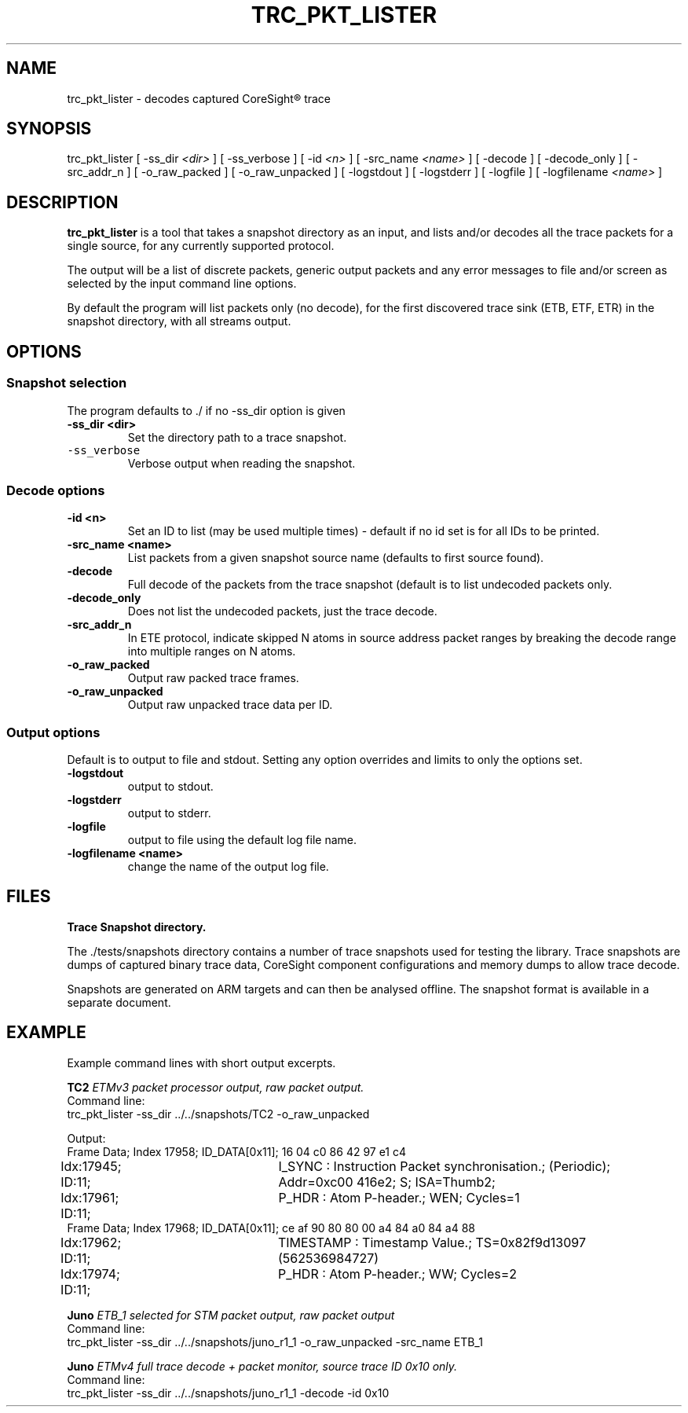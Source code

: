 .\"                                      Hey, EMACS: -*- nroff -*-
.TH TRC_PKT_LISTER 1 "2018-03-28" 

.SH NAME
trc_pkt_lister \- decodes captured CoreSight\*R trace
.SH SYNOPSIS
.RI trc_pkt_lister
[ \-ss_dir \fI<dir>\fP ]
[ -ss_verbose ]
[ \-id \fI<n>\fP ]
[ \-src_name \fI<name>\fP ]
[ \-decode ]
[ \-decode_only ]
[ \-src_addr_n ]
[ \-o_raw_packed ]
[ \-o_raw_unpacked ]
[ \-logstdout ]
[ \-logstderr ]
[ \-logfile ]
[ \-logfilename \fI<name>\fP ]
.br
.SH DESCRIPTION
.B trc_pkt_lister
is a tool that takes a snapshot directory as an input, and lists and/or
decodes all the trace packets for a single source, for any currently
supported protocol.
.PP
The output will be a list of discrete packets, generic output packets
and any error messages to file and/or screen as selected by the input
command line options.
.PP
By default the program will list packets only (no decode), for the
first discovered trace sink (ETB, ETF, ETR) in the snapshot directory,
with all streams output.
.SH OPTIONS
.SS Snapshot selection
The program defaults to \./ if no \-ss_dir option is given
.TP
.B \-ss\_dir <dir>
Set the directory path to a trace snapshot.
.TP
\fB\fC\-ss\_verbose\fR
Verbose output when reading the snapshot.
.SS Decode options
.TP
.B \-id <n>
Set an ID to list (may be used multiple times) \- default if no id set is for all IDs to be printed.
.TP
.B \-src\_name <name>
List packets from a given snapshot source name (defaults to first source found).
.TP
.B \-decode
Full decode of the packets from the trace snapshot (default is to list undecoded packets only.
.TP
.B \-decode_only
Does not list the undecoded packets, just the trace decode.
.TP
.B \-src\_addr\_n
In ETE protocol, indicate skipped N atoms in source address packet ranges by breaking the decode 
range into multiple ranges on N atoms.
.TP
.B \-o\_raw\_packed
Output raw packed trace frames.
.TP
.B \-o\_raw\_unpacked
Output raw unpacked trace data per ID.
.SS Output options
Default is to output to file and stdout. Setting any option overrides and limits to only
the options set.
.TP
.B \-logstdout
output to stdout.
.TP
.B \-logstderr
output to stderr.
.TP
.B \-logfile
output to file using the default log file name.
.TP
.B \-logfilename <name>
change the name of the output log file.
.SH FILES
.B Trace Snapshot directory.
.PP
The \fR./tests/snapshots\fP directory contains a number of trace
snapshots used for testing the library.  Trace snapshots are dumps of
captured binary trace data, CoreSight component configurations and
memory dumps to allow trace decode.
.PP
Snapshots are generated on ARM targets and can then be analysed
offline. The snapshot format is available in a separate document.
.SH EXAMPLE
Example command lines with short output excerpts.
.PP
.BI TC2 " ETMv3 packet processor output, raw packet output."
.br
Command line:
.br
.RI "trc\_pkt\_lister -ss\_dir ../../snapshots/TC2 -o_raw_unpacked"
.PP
Output:
.br
Frame Data; Index  17958; ID_DATA[0x11]; 16 04 c0 86 42 97 e1 c4 
.br
Idx:17945; ID:11;	I_SYNC : Instruction Packet synchronisation.; (Periodic); Addr=0xc00
416e2; S;  ISA=Thumb2; 
.br
Idx:17961; ID:11;	P_HDR : Atom P-header.; WEN; Cycles=1
.br
Frame Data; Index  17968; ID_DATA[0x11]; ce af 90 80 80 00 a4 84 a0 84 a4 88 
.br
Idx:17962; ID:11;	TIMESTAMP : Timestamp Value.; TS=0x82f9d13097 (562536984727) 
.br
Idx:17974; ID:11;	P_HDR : Atom P-header.; WW; Cycles=2
.PP
.BI Juno " ETB\_1 selected for STM packet output, raw packet output"
.br
Command line:
.br
.RI "trc\_pkt\_lister -ss\_dir ../../snapshots/juno_r1_1 -o\_raw\_unpacked -src\_name ETB\_1"
.PP
.BI Juno " ETMv4 full trace decode + packet monitor, source trace ID 0x10 only."
.br
Command line:
.br
.RI "trc\_pkt\_lister -ss\_dir ../../snapshots/juno\_r1\_1 -decode -id 0x10"

